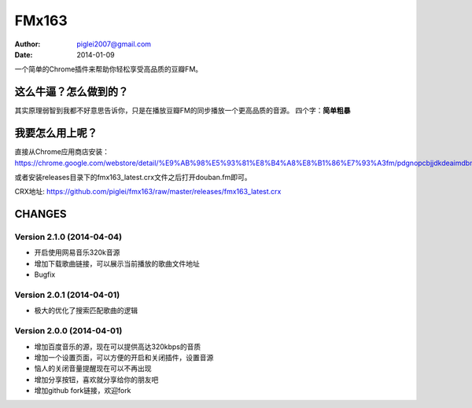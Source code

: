 FMx163
======

:Author: piglei2007@gmail.com
:Date: 2014-01-09

一个简单的Chrome插件来帮助你轻松享受高品质的豆瓣FM。

这么牛逼？怎么做到的？
----------------------

其实原理弱智到我都不好意思告诉你，只是在播放豆瓣FM的同步播放一个更高品质的音源。
四个字：**简单粗暴** 

我要怎么用上呢？
----------------

直接从Chrome应用商店安装： https://chrome.google.com/webstore/detail/%E9%AB%98%E5%93%81%E8%B4%A8%E8%B1%86%E7%93%A3fm/pdgnopcbjjdkdeaimdbncphhcgjaaifi 

或者安装releases目录下的fmx163_latest.crx文件之后打开douban.fm即可。

CRX地址: https://github.com/piglei/fmx163/raw/master/releases/fmx163_latest.crx


CHANGES
-------

Version 2.1.0 (2014-04-04)
~~~~~~~~~~~~~~~~~~~~~~~~~~

- 开启使用网易音乐320k音源
- 增加下载歌曲链接，可以展示当前播放的歌曲文件地址
- Bugfix

Version 2.0.1 (2014-04-01)
~~~~~~~~~~~~~~~~~~~~~~~~~~

- 极大的优化了搜索匹配歌曲的逻辑

Version 2.0.0 (2014-04-01)
~~~~~~~~~~~~~~~~~~~~~~~~~~

- 增加百度音乐的源，现在可以提供高达320kbps的音质
- 增加一个设置页面，可以方便的开启和关闭插件，设置音源
- 恼人的关闭音量提醒现在可以不再出现
- 增加分享按钮，喜欢就分享给你的朋友吧
- 增加github fork链接，欢迎fork

